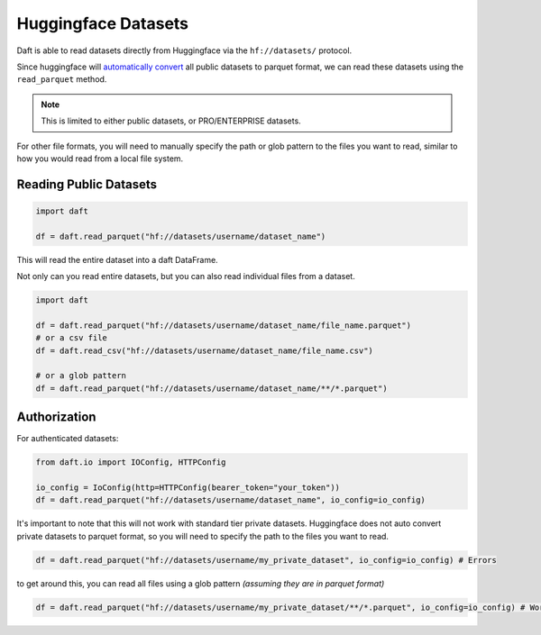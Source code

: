 Huggingface Datasets
====================

Daft is able to read datasets directly from Huggingface via the ``hf://datasets/`` protocol.

Since huggingface will `automatically convert <https://huggingface.co/docs/dataset-viewer/en/parquet>`_ all public datasets to parquet format,
we can read these datasets using the ``read_parquet`` method.

.. NOTE::
    This is limited to either public datasets, or PRO/ENTERPRISE datasets.

For other file formats, you will need to manually specify the path or glob pattern to the files you want to read, similar to how you would read from a local file system.


Reading Public Datasets
-----------------------

.. code:: python

    import daft

    df = daft.read_parquet("hf://datasets/username/dataset_name")

This will read the entire dataset into a daft DataFrame.

Not only can you read entire datasets, but you can also read individual files from a dataset.

.. code:: python

    import daft

    df = daft.read_parquet("hf://datasets/username/dataset_name/file_name.parquet")
    # or a csv file
    df = daft.read_csv("hf://datasets/username/dataset_name/file_name.csv")

    # or a glob pattern
    df = daft.read_parquet("hf://datasets/username/dataset_name/**/*.parquet")


Authorization
-------------

For authenticated datasets:

.. code:: python

    from daft.io import IOConfig, HTTPConfig

    io_config = IoConfig(http=HTTPConfig(bearer_token="your_token"))
    df = daft.read_parquet("hf://datasets/username/dataset_name", io_config=io_config)


It's important to note that this will not work with standard tier private datasets.
Huggingface does not auto convert private datasets to parquet format, so you will need to specify the path to the files you want to read.

.. code:: python

    df = daft.read_parquet("hf://datasets/username/my_private_dataset", io_config=io_config) # Errors

to get around this, you can read all files using a glob pattern *(assuming they are in parquet format)*

.. code:: python

    df = daft.read_parquet("hf://datasets/username/my_private_dataset/**/*.parquet", io_config=io_config) # Works
